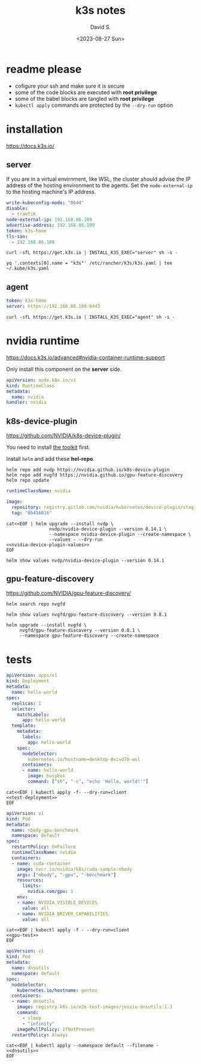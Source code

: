 #+TITLE: k3s notes
#+AUTHOR: David S.
#+DATE: <2023-08-27 Sun>
#+STARTUP: showall hideblocks

* readme *please*
- cofigure your ssh and make sure it is secure
- some of the code blocks are executed with *root privilege*
- some of the babel blocks are tangled with *root privilege*
- ~kubectl apply~ commands are protected by the ~--dry-run~ option

* installation
https://docs.k3s.io/

** server

If you are in a virtual envirnment, like WSL, the cluster should
advise the IP address of the hosting environment to the agents. Set
the ~node-external-ip~ to the hosting machine's IP address.

#+name: server-config
#+begin_src yaml :mkdirp yes :tangle /sudo::/etc/rancher/k3s/config.yaml :comments link
  write-kubeconfig-mode: "0644"
  disable:
    - traefik
  node-external-ip: 192.168.86.109
  advertise-address: 192.168.86.109
  token: k3s-home
  tls-san:
    - 192.168.86.109
#+end_src

#+begin_src shell :dir /sudo::/root :results output
  curl -sfL https://get.k3s.io | INSTALL_K3S_EXEC="server" sh -s -
#+end_src

#+begin_src shell :results output :wrap src yaml
  yq '.contexts[0].name = "k3s"' /etc/rancher/k3s/k3s.yaml | tee ~/.kube/k3s.yaml
#+end_src

** agent
#+name: agent-config
#+begin_src yaml :mkdirp yes :tangle /ssh:gentoo|sudo:gentoo:/etc/rancher/k3s/config.yaml :comments link
  token: k3s-home
  server: https://192.168.86.109:6443
#+end_src

#+begin_src shell :dir /ssh:gentoo|sudo:gentoo:~/ :results verbatim
  curl -sfL https://get.k3s.io | INSTALL_K3S_EXEC="agent" sh -s -
#+end_src

* nvidia runtime
https://docs.k3s.io/advanced#nvidia-container-runtime-support

Only install this component on the *server* side.

#+begin_src yaml :tangle /sudo::/var/lib/rancher/k3s/server/manifests/nvidia-runtime-class.yaml
  apiVersion: node.k8s.io/v1
  kind: RuntimeClass
  metadata:
    name: nvidia
  handler: nvidia
#+end_src

** k8s-device-plugin
https://github.com/NVIDIA/k8s-device-plugin/

You need to install [[https://github.com/NVIDIA/k8s-device-plugin/#install-the-nvidia-container-toolkit][the toolkit]] first.

Install ~helm~ and add these *hel-repo*.
#+begin_src shell :results output
  helm repo add nvdp https://nvidia.github.io/k8s-device-plugin
  helm repo add nvgfd https://nvidia.github.io/gpu-feature-discovery
  helm repo update
#+end_src

#+name: nvidia-device-plugin-values
#+begin_src yaml
  runtimeClassName: nvidia

  image:
    repository: registry.gitlab.com/nvidia/kubernetes/device-plugin/staging/k8s-device-plugin
    tag: "8b416016"
#+end_src

#+begin_src shell :noweb yes :results output
  cat<<EOF | helm upgrade --install nvdp \
                  nvdp/nvidia-device-plugin --version 0.14.1 \
                  --namespace nvidia-device-plugin --create-namespace \
                  --values - --dry-run
  <<nvidia-device-plugin-values>>
  EOF
#+end_src

#+begin_src shell :results output :wrap src yaml
  helm show values nvdp/nvidia-device-plugin --version 0.14.1
#+end_src

** gpu-feature-discovery
https://github.com/NVIDIA/gpu-feature-discovery/

#+begin_src shell
  helm search repo nvgfd
#+end_src

#+begin_src shell :results output :wrap src yaml
  helm show values nvgfd/gpu-feature-discovery --version 0.8.1
#+end_src

#+begin_src shell :results output
  helm upgrade --install nvgfd \
       nvgfd/gpu-feature-discovery --version 0.8.1 \
       --namespace gpu-feature-discovery --create-namespace
#+end_src

* tests

#+NAME: test-deployment
#+begin_src yaml
  apiVersion: apps/v1
  kind: Deployment
  metadata:
    name: hello-world
  spec:
    replicas: 1
    selector:
      matchLabels:
        app: hello-world
    template:
      metadata:
        labels:
          app: hello-world
      spec:
        nodeSelector:
          kubernetes.io/hostname=desktop-0xivd7b-wsl
        containers:
        - name: hello-world
          image: busybox
          command: ["sh", "-c", "echo 'Hello, world!'"]

#+end_src

#+begin_src shell :noweb yes
  cat<<EOF | kubectl apply -f- --dry-run=client
  <<test-deployment>>
  EOF
#+end_src

#+name: gpu-test
#+begin_src yaml
  apiVersion: v1
  kind: Pod
  metadata:
    name: nbody-gpu-benchmark
    namespace: default
  spec:
    restartPolicy: OnFailure
    runtimeClassName: nvidia
    containers:
    - name: cuda-container
      image: nvcr.io/nvidia/k8s/cuda-sample:nbody
      args: ["nbody", "-gpu", "-benchmark"]
      resources:
        limits:
          nvidia.com/gpu: 1
      env:
      - name: NVIDIA_VISIBLE_DEVICES
        value: all
      - name: NVIDIA_DRIVER_CAPABILITIES
        value: all
#+end_src

#+begin_src shell :noweb yes results: output
  cat<<EOF | kubectl apply -f - --dry-run=client
  <<gpu-test>>
  EOF
#+end_src

#+name: dnsutils
#+begin_src yaml
  apiVersion: v1
  kind: Pod
  metadata:
    name: dnsutils
    namespace: default
  spec:
    nodeSelector:
      kubernetes.io/hostname: gentoo
    containers:
    - name: dnsutils
      image: registry.k8s.io/e2e-test-images/jessie-dnsutils:1.3
      command:
        - sleep
        - "infinity"
      imagePullPolicy: IfNotPresent
    restartPolicy: Always
#+end_src

#+begin_src shell :noweb yes
  cat<<EOF | kubectl apply --namespace default --filename -
  <<dnsutils>>
  EOF

#+end_src
